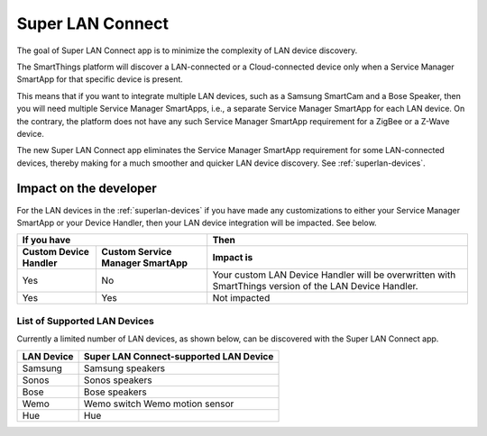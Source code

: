 .. _superlan-connect:

=================
Super LAN Connect
=================

The goal of Super LAN Connect app is to minimize the complexity of LAN device discovery. 

The SmartThings platform will discover a LAN-connected or a Cloud-connected device only when a Service Manager SmartApp for that specific device is present. 

This means that if you want to integrate multiple LAN devices, such as a Samsung SmartCam and a Bose Speaker, then you will need multiple Service Manager SmartApps, i.e., a separate Service Manager SmartApp for each LAN device.  
On the contrary, the platform does not have any such Service Manager SmartApp requirement for a ZigBee or a Z-Wave device.

The new Super LAN Connect app eliminates the Service Manager SmartApp requirement for some LAN-connected devices, thereby making for a much smoother and quicker LAN device discovery.
See :ref:`superlan-devices`.

Impact on the developer
-----------------------

For the LAN devices in the :ref:`superlan-devices` if you have made any customizations to either your Service Manager SmartApp or your Device Handler, then your LAN device integration will be impacted.
See below.

===================== =============================== =========
If you have											  Then
----------------------------------------------------- ---------
Custom Device Handler Custom Service Manager SmartApp Impact is
===================== =============================== =========
Yes 				  No 							  Your custom LAN Device Handler will be overwritten with SmartThings version of the LAN Device Handler.
Yes 				  Yes 							  Not impacted
===================== =============================== =========

.. _superlan-devices:

List of Supported LAN Devices
^^^^^^^^^^^^^^^^^^^^^^^^^^^^^

Currently a limited number of LAN devices, as shown below, can be discovered with the Super LAN Connect app.

========== ======================================
LAN Device Super LAN Connect-supported LAN Device      
========== ======================================
Samsung    Samsung speakers  
Sonos	   Sonos speakers
Bose	   Bose speakers
Wemo	   Wemo switch
           Wemo motion sensor
Hue		   Hue
========== ======================================
